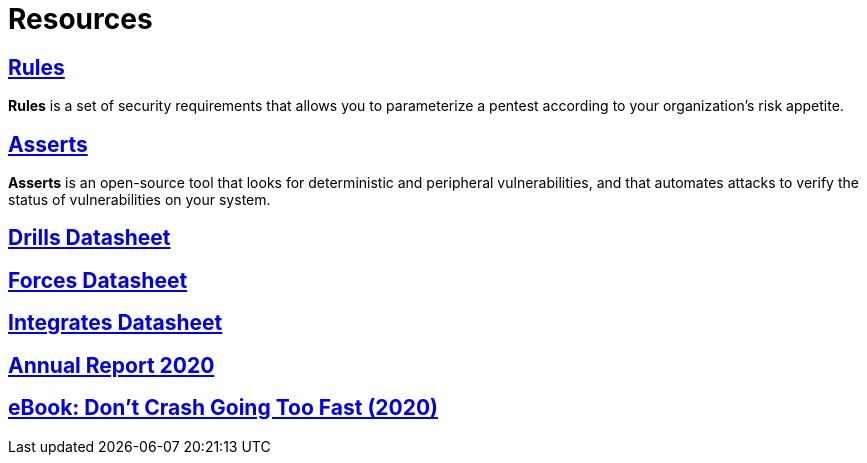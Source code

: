 :slug: resources/
:description: Here are Fluid Attacks' Resources. These are documents like annual reports, ebooks, webinars, and other content that can help you learn about cybersecurity.
:keywords: Fluid Attacks, Resources, Documentation, Security, Information, Annual Reports, Rules, Asserts, Pentesting, Ethical Hacking

= Resources

== link:../products/rules/[Rules]

*Rules* is a set of security requirements
that allows you to parameterize a pentest
according to your organization's risk appetite.

== link:../asserts/[Asserts]

*Asserts* is an open-source tool
that looks for deterministic and peripheral vulnerabilities,
and that automates attacks
to verify the status of vulnerabilities on your system.

== link:https://fluidattacks.docsend.com/view/dwz4jbxryn54k4mc[Drills Datasheet]

== link:https://fluidattacks.docsend.com/view/utsh7u7hdef453fw[Forces Datasheet]

== link:https://fluidattacks.docsend.com/view/ymup7742z3wkkzex[Integrates Datasheet]

== link:https://report2020.fluidattacks.com/[Annual Report 2020]

== link:https://usa.fluidattacks.com/ebook/[eBook: Don't Crash Going Too Fast (2020)]

